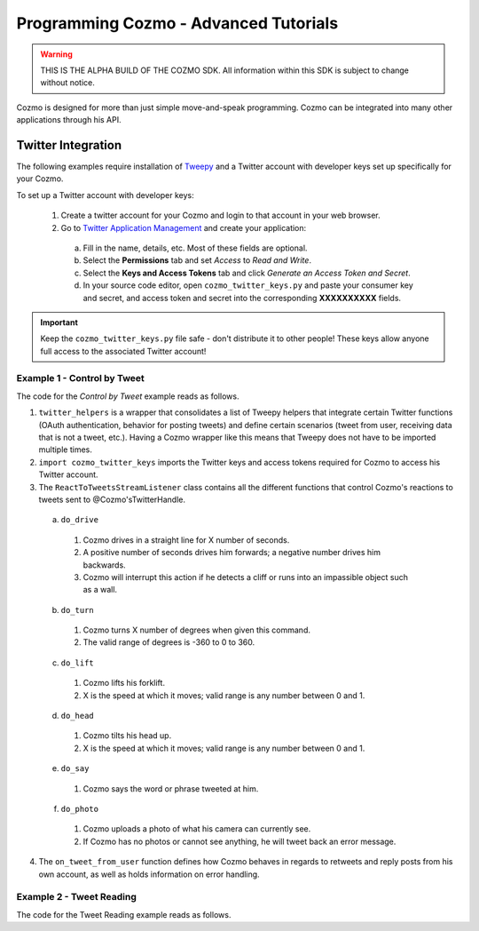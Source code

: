 ======================================
Programming Cozmo - Advanced Tutorials
======================================

.. warning:: THIS IS THE ALPHA BUILD OF THE COZMO SDK. All information within this SDK is subject to change without notice.

Cozmo is designed for more than just simple move-and-speak programming. Cozmo can be integrated into many other applications through his API.

-------------------
Twitter Integration
-------------------

The following examples require installation of `Tweepy <http://www.tweepy.org>`_ and a Twitter account with developer keys set up specifically for your Cozmo.

To set up a Twitter account with developer keys:

  1. Create a twitter account for your Cozmo and login to that account in your web browser.
  2. Go to `Twitter Application Management <https://apps.twitter.com/app/new>`_ and create your application:
    a. Fill in the name, details, etc. Most of these fields are optional.
    b. Select the **Permissions** tab and set *Access* to *Read and Write*.
    c. Select the **Keys and Access Tokens** tab and click *Generate an Access Token and Secret*.
    d. In your source code editor, open ``cozmo_twitter_keys.py`` and paste your consumer key and secret, and access token and secret into the corresponding **XXXXXXXXXX** fields.

.. important:: Keep the ``cozmo_twitter_keys.py`` file safe - don't distribute it to other people! These keys allow anyone full access to the associated Twitter account!


^^^^^^^^^^^^^^^^^^^^^^^^^^^^^
Example 1 - Control by Tweet
^^^^^^^^^^^^^^^^^^^^^^^^^^^^^

The code for the *Control by Tweet* example reads as follows.

.. code-block:: python
  :linenos:

  import sys

  import cozmo
  from cozmo.util import degrees
  import twitter_helpers
  import cozmo_twitter_keys as twitter_keys


  def extract_float(cmd_args, index=0):
      if len(cmd_args) > index:
          try:
              float_val = float(cmd_args[index])
              return float_val
          except ValueError:
              pass
      return None


  def extract_next_float(cmd_args, index=0):
      for i in range(index, len(cmd_args)):
          try:
              float_val = float(cmd_args[index])
              return float_val, i
          except ValueError:
              pass
      return None, None


  class ReactToTweetsStreamListener(twitter_helpers.CozmoTweetStreamListener):
      '''React to Tweets sent to our Cozmo, live, as they happen...'''

      def __init__(self, coz, twitter_api):
          super().__init__(coz, twitter_api)


      # Useful during development - an easy way to delete all of Cozmo's tweets
      # def do_deleteall(self, cmd_args, kw_args):
      #     cozmo.logger.info('Deleting all of your tweets')
      #     twitter_helpers.delete_all_tweets(self.twitter_api)
      #     return None


      def do_drive(self, cmd_args, kw_args):
          '''drive X'''
          usage = "'drive X' where X is number of seconds to drive for"
          error_message = ""

          drive_duration = extract_float(cmd_args)

          if drive_duration is not None:
              drive_speed = 50
              drive_dir = "forwards"
              if drive_duration < 0:
                  drive_speed = -drive_speed
                  drive_duration = -drive_duration
                  drive_dir = "backwards"

              self.cozmo.drive_wheels(drive_speed, drive_speed, duration=drive_duration)
              return "I drove " + drive_dir + " for " + str(drive_duration) + " seconds!"

          return "Error: usage = " + usage + error_message


      def do_turn(self, cmd_args, kw_args):
          usage = "'turn X' where X is a number of degrees to turn"

          drive_angle = extract_float(cmd_args)

          if drive_angle is not None:
              self.cozmo.turn_in_place(degrees(drive_angle)).wait_for_completed()
              return "I turned " + str(drive_angle) + " degrees!"

          return "Error: usage = " + usage


      def do_lift(self, cmd_args, kw_args):
          usage = "'lift X' where X is desired height for lift"

          lift_height = extract_float(cmd_args)

          if lift_height is not None:
              self.cozmo.set_lift_height(height=lift_height).wait_for_completed()
              return "I moved lift to " + str(lift_height)

          return "Error: usage = " + usage


      def do_head(self, cmd_args, kw_args):
          usage = "'head X' where X is desired angle for head" #-25 (down) to 44.5 degrees (up)

          head_angle = extract_float(cmd_args)

          if head_angle is not None:
              head_angle_action = self.cozmo.set_head_angle(degrees(head_angle))
              clamped_head_angle = head_angle_action.angle.degrees
              head_angle_action.wait_for_completed()
              resultString = "I moved head to " + "{0:.1f}".format(clamped_head_angle)
              if abs(head_angle - clamped_head_angle) > 0.01:
                  resultString += " (clamped to range)"
              return resultString

          return "Error: usage = " + usage


      def do_say(self, cmd_args, kw_args):
          usage = "'say X' where X is any text for cozmo to say"

          entire_message = None
          if len(cmd_args) > 0:
              try:
                  entire_message = ""
                  for s in cmd_args:
                      entire_message = entire_message + " " + str(s)
                  entire_message = entire_message.strip()
              except:
                  pass

          if (entire_message is not None) and (len(entire_message) > 0):
              self.cozmo.say_text(entire_message).wait_for_completed()
              return 'I said "' + entire_message + '"!'

          return "Error: usage = " + usage


      def do_photo(self, cmd_args, kw_args):
          '''Upload a photo of what Cozmo can currently see (no cmd_args used)'''
          latest_image = self.cozmo.world.latest_image
          if latest_image is not None:
              status_text = kw_args["reply_prefix"] + "here's your photo:"
              reply_id = kw_args.get("tweet_id", None)
              media_ids = self.upload_images([latest_image.raw_image])
              posted_image = self.post_tweet(status_text, reply_id=reply_id, media_ids=media_ids)
              if posted_image:
                  return None # indicate that we don't need to tweet an additional reply
              else:
                  return "Error: Failed to tweet image"
          else:
              return "Error: I have no photos"


      def get_supported_commands(self):
          '''Construct a list of all methods in this class that start with "do_" - these are commands we accept'''
          prefix_str = "do_"
          prefix_len = len(prefix_str)
          supported_commands = []
          for func_name in dir(self.__class__):
              if func_name.startswith(prefix_str):
                  supported_commands.append(func_name[prefix_len:])
          return supported_commands


      def get_command(self, command_name):
          '''Find a matching "do_" function and return it. return None if there's no match'''
          try:
              return getattr(self, 'do_' + command_name.lower())
          except AttributeError:
              return None


      def extract_command_from_string(self, in_string):
          '''Separate inString at each space, loop through until we find a command, return tuple of cmd_func and cmd_args'''

          split_string = in_string.split()

          for i in range(len(split_string)):

              cmd_func = self.get_command(split_string[i])

              if cmd_func:
                  cmd_args = split_string[i + 1:]
                  return cmd_func, cmd_args

          # No valid command found
          return None, None


      def on_tweet_from_user(self, json_data, tweet_text, from_user, is_retweet):
          '''Handle every new tweet as it appears'''

          # ignore retweets
          if is_retweet:
              return True

          # ignore any replies from this account (otherwise we'd infinite loop as soon as we reply)
          # allow other messages from this account (so you can tweet at yourself to control Cozmo if you want)

          user_me = self.twitter_api.me()
          is_from_me = (from_user.get('id') == user_me.id)

          if is_from_me and tweet_text.startswith("@"):
              # ignore replies from this account
              return

          from_user_name = from_user.get('screen_name')

          tweet_id = json_data.get('id_str')

          cmd_func, cmd_args = self.extract_command_from_string(tweet_text)

          reply_prefix = "@" + from_user_name + " "
          if cmd_func is not None:
              kw_args = {'tweet_id': tweet_id, 'reply_prefix': reply_prefix}
              result_string = cmd_func(cmd_args, kw_args)
              if result_string:
                  self.post_tweet(reply_prefix + result_string, tweet_id)
          else:
              self.post_tweet(reply_prefix + "Sorry I don't understand, available commands are: "
                              + str(self.get_supported_commands()), tweet_id)


  def run(coz_conn):
      '''The run method runs once Cozmo is connected.'''
      coz = coz_conn.wait_for_robot()

      # Turn on image receiving by the camera
      coz.camera.image_stream_enabled = True

      twitter_api, twitter_auth = twitter_helpers.init_twitter(twitter_keys)
      stream_listener = ReactToTweetsStreamListener(coz, twitter_api)
      twitter_stream = twitter_helpers.CozmoStream(twitter_auth, stream_listener)
      twitter_stream.userstream(_with='user')


  if __name__ == '__main__':
      cozmo.setup_basic_logging()
      try:
          cozmo.connect(run)
      except cozmo.ConnectionError as e:
          sys.exit("A connection error occurred: %s" % e)

..

1. ``twitter_helpers`` is a wrapper that consolidates a list of Tweepy helpers that integrate certain Twitter functions (OAuth authentication, behavior for posting tweets) and define certain scenarios (tweet from user, receiving data that is not a tweet, etc.). Having a Cozmo wrapper like this means that Tweepy does not have to be imported multiple times.
2. ``import cozmo_twitter_keys`` imports the Twitter keys and access tokens required for Cozmo to access his Twitter account.
3. The ``ReactToTweetsStreamListener`` class contains all the different functions that control Cozmo's reactions to tweets sent to @Cozmo'sTwitterHandle.
  a. ``do_drive``
    1. Cozmo drives in a straight line for X number of seconds.
    2. A positive number of seconds drives him forwards; a negative number drives him backwards.
    3. Cozmo will interrupt this action if he detects a cliff or runs into an impassible object such as a wall.
  b. ``do_turn``
    1. Cozmo turns X number of degrees when given this command.
    2. The valid range of degrees is -360 to 0 to 360.
  c. ``do_lift``
    1. Cozmo lifts his forklift.
    2. X is the speed at which it moves; valid range is any number between 0 and 1.
  d. ``do_head``
    1. Cozmo tilts his head up.
    2. X is the speed at which it moves; valid range is any number between 0 and 1.
  e. ``do_say``
    1. Cozmo says the word or phrase tweeted at him.
  f. ``do_photo``
    1. Cozmo uploads a photo of what his camera can currently see.
    2. If Cozmo has no photos or cannot see anything, he will tweet back an error message.
4. The ``on_tweet_from_user`` function defines how Cozmo behaves in regards to retweets and reply posts from his own account, as well as holds information on error handling.


^^^^^^^^^^^^^^^^^^^^^^^^^
Example 2 - Tweet Reading
^^^^^^^^^^^^^^^^^^^^^^^^^

The code for the Tweet Reading example reads as follows.

.. code-block:: python
   :linenos:

   import sys

   import cozmo
   import twitter_helpers
   import user_twitter_keys as twitter_keys


   class CozmoReadsTweetsStreamListener(twitter_helpers.CozmoTweetStreamListener):
       '''React to Tweets sent to our Cozmo, live, as they happen...'''

       def __init__(self, coz, twitter_api):
           super().__init__(coz, twitter_api)

       def on_tweet_from_user(self, json_data, tweet_text, from_user, is_retweet):
           '''Called on every tweet that appears in the stream'''

           user_name = from_user.get('screen_name')
           if is_retweet:
               # Remove the redundant RT string at the start of retweets
               rt_prefix = "RT "
               rt_loc = tweet_text.find(rt_prefix)
               if rt_loc >= 0:
                   tweet_text = tweet_text[rt_loc+len(rt_prefix):]
               text_to_say = user_name + " retweeted " + tweet_text
           else:
               text_to_say = user_name + " tweeted " + tweet_text

           text_to_say = text_to_say.strip()

           cozmo.logger.info('Cozmo says: "' + text_to_say + '"')

           self.cozmo.say_text(text_to_say).wait_for_completed()


   def run(coz_conn):
       '''The run method runs once Cozmo is connected.'''
       coz = coz_conn.wait_for_robot()

       twitter_api, twitter_auth = twitter_helpers.init_twitter(twitter_keys)
       stream_listener = CozmoReadsTweetsStreamListener(coz, twitter_api)
       twitter_stream = twitter_helpers.CozmoStream(twitter_auth, stream_listener)
       twitter_stream.userstream()


   if __name__ == '__main__':
       cozmo.setup_basic_logging()
       try:
           cozmo.connect(run)
       except cozmo.ConnectionError as e:
           sys.exit("A connection error occurred: %s" % e)

..
